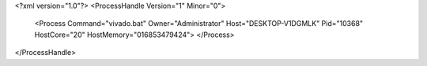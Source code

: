 <?xml version="1.0"?>
<ProcessHandle Version="1" Minor="0">
    <Process Command="vivado.bat" Owner="Administrator" Host="DESKTOP-V1DGMLK" Pid="10368" HostCore="20" HostMemory="016853479424">
    </Process>
</ProcessHandle>
